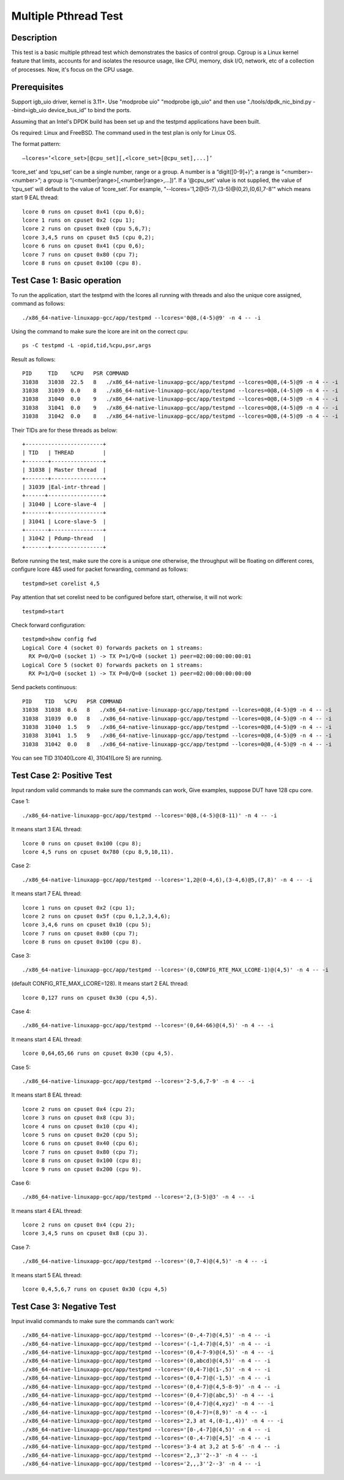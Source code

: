 .. Copyright (c) < 2017 >, Intel Corporation
        All rights reserved.

   Redistribution and use in source and binary forms, with or without
   modification, are permitted provided that the following conditions
   are met:

   - Redistributions of source code must retain the above copyright
     notice, this list of conditions and the following disclaimer.

   - Redistributions in binary form must reproduce the above copyright
     notice, this list of conditions and the following disclaimer in
     the documentation and/or other materials provided with the
     distribution.

   - Neither the name of Intel Corporation nor the names of its
     contributors may be used to endorse or promote products derived
     from this software without specific prior written permission.

   THIS SOFTWARE IS PROVIDED BY THE COPYRIGHT HOLDERS AND CONTRIBUTORS
   "AS IS" AND ANY EXPRESS OR IMPLIED WARRANTIES, INCLUDING, BUT NOT
   LIMITED TO, THE IMPLIED WARRANTIES OF MERCHANTABILITY AND FITNESS
   FOR A PARTICULAR PURPOSE ARE DISCLAIMED. IN NO EVENT SHALL THE
   COPYRIGHT OWNER OR CONTRIBUTORS BE LIABLE FOR ANY DIRECT, INDIRECT,
   INCIDENTAL, SPECIAL, EXEMPLARY, OR CONSEQUENTIAL DAMAGES
   (INCLUDING, BUT NOT LIMITED TO, PROCUREMENT OF SUBSTITUTE GOODS OR
   SERVICES; LOSS OF USE, DATA, OR PROFITS; OR BUSINESS INTERRUPTION)
   HOWEVER CAUSED AND ON ANY THEORY OF LIABILITY, WHETHER IN CONTRACT,
   STRICT LIABILITY, OR TORT (INCLUDING NEGLIGENCE OR OTHERWISE)
   ARISING IN ANY WAY OUT OF THE USE OF THIS SOFTWARE, EVEN IF ADVISED
   OF THE POSSIBILITY OF SUCH DAMAGE.

=====================
Multiple Pthread Test
=====================


Description
-----------

This test is a basic multiple pthread test which demonstrates the basics 
of control group. Cgroup is a Linux kernel feature that limits, accounts 
for and isolates the resource usage, like CPU, memory, disk I/O, network, 
etc of a collection of processes. Now, it's focus on the CPU usage. 

Prerequisites
-------------
Support igb_uio driver, kernel is 3.11+. 
Use "modprobe uio" "modprobe igb_uio" and then
use "./tools/dpdk_nic_bind.py --bind=igb_uio device_bus_id" to bind the ports.

Assuming that an Intel's DPDK build has been set up and the testpmd
applications have been built.

Os required: Linux and FreeBSD.
The command used in the test plan is only for Linux OS.

The format pattern::

    –lcores=’<lcore_set>[@cpu_set][,<lcore_set>[@cpu_set],...]’

‘lcore_set’ and ‘cpu_set’ can be a single number, range or a group. 
A number is a “digit([0-9]+)”; a range is “<number>-<number>”;
a group is “(<number|range>[,<number|range>,...])”.
If a ‘@cpu_set’ value is not supplied, 
the value of ‘cpu_set’ will default to the value of ‘lcore_set’.
For example, "--lcores='1,2@(5-7),(3-5)@(0,2),(0,6),7-8'" 
which means start 9 EAL thread::

    lcore 0 runs on cpuset 0x41 (cpu 0,6);
    lcore 1 runs on cpuset 0x2 (cpu 1);
    lcore 2 runs on cpuset 0xe0 (cpu 5,6,7);
    lcore 3,4,5 runs on cpuset 0x5 (cpu 0,2);
    lcore 6 runs on cpuset 0x41 (cpu 0,6);
    lcore 7 runs on cpuset 0x80 (cpu 7);
    lcore 8 runs on cpuset 0x100 (cpu 8).

Test Case 1: Basic operation
----------------------------

To run the application, start the testpmd with the lcores all running with
threads and also the unique core assigned, command as follows::

    ./x86_64-native-linuxapp-gcc/app/testpmd --lcores='0@8,(4-5)@9' -n 4 -- -i

Using the command to make sure the lcore are init on the correct cpu::

    ps -C testpmd -L -opid,tid,%cpu,psr,args

Result as follows::

    PID     TID    %CPU   PSR COMMAND
    31038   31038  22.5   8   ./x86_64-native-linuxapp-gcc/app/testpmd --lcores=0@8,(4-5)@9 -n 4 -- -i
    31038   31039  0.0    8   ./x86_64-native-linuxapp-gcc/app/testpmd --lcores=0@8,(4-5)@9 -n 4 -- -i
    31038   31040  0.0    9   ./x86_64-native-linuxapp-gcc/app/testpmd --lcores=0@8,(4-5)@9 -n 4 -- -i
    31038   31041  0.0    9   ./x86_64-native-linuxapp-gcc/app/testpmd --lcores=0@8,(4-5)@9 -n 4 -- -i
    31038   31042  0.0    8   ./x86_64-native-linuxapp-gcc/app/testpmd --lcores=0@8,(4-5)@9 -n 4 -- -i

Their TIDs are for these threads as below::

    +------------------------+
    | TID   | THREAD         |
    +-------+----------------+
    | 31038 | Master thread  |
    +-------+----------------+
    | 31039 |Eal-intr-thread |
    +------+-----------------+
    | 31040 | Lcore-slave-4  |
    +-------+----------------+
    | 31041 | Lcore-slave-5  |
    +-------+----------------+
    | 31042 | Pdump-thread   |
    +-------+----------------+

Before running the test, make sure the core is a unique one otherwise, 
the throughput will be floating on different cores,
configure lcore 4&5 used for packet forwarding, command as follows::

    testpmd>set corelist 4,5

Pay attention that set corelist need to be configured before start, 
otherwise, it will not work::

    testpmd>start

Check forward configuration::

    testpmd>show config fwd
    Logical Core 4 (socket 0) forwards packets on 1 streams:
      RX P=0/Q=0 (socket 1) -> TX P=1/Q=0 (socket 1) peer=02:00:00:00:00:01
    Logical Core 5 (socket 0) forwards packets on 1 streams:
      RX P=1/Q=0 (socket 1) -> TX P=0/Q=0 (socket 1) peer=02:00:00:00:00:00

Send packets continuous::

    PID    TID   %CPU   PSR COMMAND
    31038  31038  0.6   8   ./x86_64-native-linuxapp-gcc/app/testpmd --lcores=0@8,(4-5)@9 -n 4 -- -i
    31038  31039  0.0   8   ./x86_64-native-linuxapp-gcc/app/testpmd --lcores=0@8,(4-5)@9 -n 4 -- -i
    31038  31040  1.5   9   ./x86_64-native-linuxapp-gcc/app/testpmd --lcores=0@8,(4-5)@9 -n 4 -- -i
    31038  31041  1.5   9   ./x86_64-native-linuxapp-gcc/app/testpmd --lcores=0@8,(4-5)@9 -n 4 -- -i
    31038  31042  0.0   8   ./x86_64-native-linuxapp-gcc/app/testpmd --lcores=0@8,(4-5)@9 -n 4 -- -i

You can see TID 31040(Lcore 4), 31041(Lore 5) are running.


Test Case 2: Positive Test
--------------------------
Input random valid commands to make sure the commands can work,
Give examples, suppose DUT have 128 cpu core.

Case 1::

    ./x86_64-native-linuxapp-gcc/app/testpmd --lcores='0@8,(4-5)@(8-11)' -n 4 -- -i

It means start 3 EAL thread::

    lcore 0 runs on cpuset 0x100 (cpu 8);
    lcore 4,5 runs on cpuset 0x780 (cpu 8,9,10,11).

Case 2::

    ./x86_64-native-linuxapp-gcc/app/testpmd --lcores='1,2@(0-4,6),(3-4,6)@5,(7,8)' -n 4 -- -i

It means start 7 EAL thread::

    lcore 1 runs on cpuset 0x2 (cpu 1);
    lcore 2 runs on cpuset 0x5f (cpu 0,1,2,3,4,6);
    lcore 3,4,6 runs on cpuset 0x10 (cpu 5);
    lcore 7 runs on cpuset 0x80 (cpu 7);
    lcore 8 runs on cpuset 0x100 (cpu 8).

Case 3::

    ./x86_64-native-linuxapp-gcc/app/testpmd --lcores='(0,CONFIG_RTE_MAX_LCORE-1)@(4,5)' -n 4 -- -i

(default CONFIG_RTE_MAX_LCORE=128).
It means start 2 EAL thread::

    lcore 0,127 runs on cpuset 0x30 (cpu 4,5).

Case 4::

    ./x86_64-native-linuxapp-gcc/app/testpmd --lcores='(0,64-66)@(4,5)' -n 4 -- -i

It means start 4 EAL thread::

    lcore 0,64,65,66 runs on cpuset 0x30 (cpu 4,5).

Case 5::

    ./x86_64-native-linuxapp-gcc/app/testpmd --lcores='2-5,6,7-9' -n 4 -- -i

It means start 8 EAL thread::

    lcore 2 runs on cpuset 0x4 (cpu 2);
    lcore 3 runs on cpuset 0x8 (cpu 3);
    lcore 4 runs on cpuset 0x10 (cpu 4);
    lcore 5 runs on cpuset 0x20 (cpu 5);
    lcore 6 runs on cpuset 0x40 (cpu 6);
    lcore 7 runs on cpuset 0x80 (cpu 7);
    lcore 8 runs on cpuset 0x100 (cpu 8);
    lcore 9 runs on cpuset 0x200 (cpu 9).

Case 6::    

    ./x86_64-native-linuxapp-gcc/app/testpmd --lcores='2,(3-5)@3' -n 4 -- -i

It means start 4 EAL thread::

    lcore 2 runs on cpuset 0x4 (cpu 2);
    lcore 3,4,5 runs on cpuset 0x8 (cpu 3).

Case 7::

    ./x86_64-native-linuxapp-gcc/app/testpmd --lcores='(0,7-4)@(4,5)' -n 4 -- -i

It means start 5 EAL thread::

    lcore 0,4,5,6,7 runs on cpuset 0x30 (cpu 4,5)



Test Case 3: Negative Test
--------------------------
Input invalid commands to make sure the commands can't work::

    ./x86_64-native-linuxapp-gcc/app/testpmd --lcores='(0-,4-7)@(4,5)' -n 4 -- -i
    ./x86_64-native-linuxapp-gcc/app/testpmd --lcores='(-1,4-7)@(4,5)' -n 4 -- -i
    ./x86_64-native-linuxapp-gcc/app/testpmd --lcores='(0,4-7-9)@(4,5)' -n 4 -- -i
    ./x86_64-native-linuxapp-gcc/app/testpmd --lcores='(0,abcd)@(4,5)' -n 4 -- -i
    ./x86_64-native-linuxapp-gcc/app/testpmd --lcores='(0,4-7)@(1-,5)' -n 4 -- -i
    ./x86_64-native-linuxapp-gcc/app/testpmd --lcores='(0,4-7)@(-1,5)' -n 4 -- -i
    ./x86_64-native-linuxapp-gcc/app/testpmd --lcores='(0,4-7)@(4,5-8-9)' -n 4 -- -i
    ./x86_64-native-linuxapp-gcc/app/testpmd --lcores='(0,4-7)@(abc,5)' -n 4 -- -i
    ./x86_64-native-linuxapp-gcc/app/testpmd --lcores='(0,4-7)@(4,xyz)' -n 4 -- -i
    ./x86_64-native-linuxapp-gcc/app/testpmd --lcores='(0,4-7)=(8,9)' -n 4 -- -i
    ./x86_64-native-linuxapp-gcc/app/testpmd --lcores='2,3 at 4,(0-1,,4))' -n 4 -- -i
    ./x86_64-native-linuxapp-gcc/app/testpmd --lcores='[0-,4-7]@(4,5)' -n 4 -- -i
    ./x86_64-native-linuxapp-gcc/app/testpmd --lcores='(0-,4-7)@[4,5]' -n 4 -- -i
    ./x86_64-native-linuxapp-gcc/app/testpmd --lcores='3-4 at 3,2 at 5-6' -n 4 -- -i
    ./x86_64-native-linuxapp-gcc/app/testpmd --lcores='2,,3''2--3' -n 4 -- -i
    ./x86_64-native-linuxapp-gcc/app/testpmd --lcores='2,,,3''2--3' -n 4 -- -i
